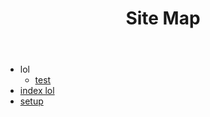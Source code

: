 #+TITLE: Site Map

   + lol
     + [[file:lol/test.org][test]]
   + [[file:index.org][index lol]]
   + [[file:setup.org][setup]]
